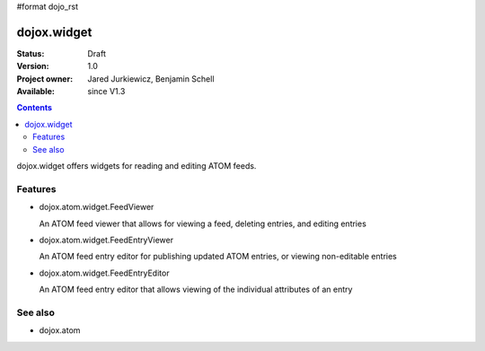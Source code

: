#format dojo_rst

dojox.widget
============

:Status: Draft
:Version: 1.0
:Project owner: Jared Jurkiewicz, Benjamin Schell
:Available: since V1.3

.. contents::
   :depth: 2

dojox.widget offers widgets for reading and editing ATOM feeds.


========
Features
========

* dojox.atom.widget.FeedViewer

  An ATOM feed viewer that allows for viewing a feed, deleting entries, and editing entries

* dojox.atom.widget.FeedEntryViewer

  An ATOM feed entry editor for publishing updated ATOM entries, or viewing non-editable entries

* dojox.atom.widget.FeedEntryEditor

  An ATOM feed entry editor that allows viewing of the individual attributes of an entry


========
See also
========

* dojox.atom
